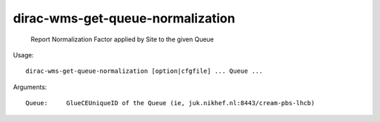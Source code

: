 ========================================
dirac-wms-get-queue-normalization
========================================

  Report Normalization Factor applied by Site to the given Queue

Usage::

  dirac-wms-get-queue-normalization [option|cfgfile] ... Queue ...

Arguments::

  Queue:     GlueCEUniqueID of the Queue (ie, juk.nikhef.nl:8443/cream-pbs-lhcb) 


